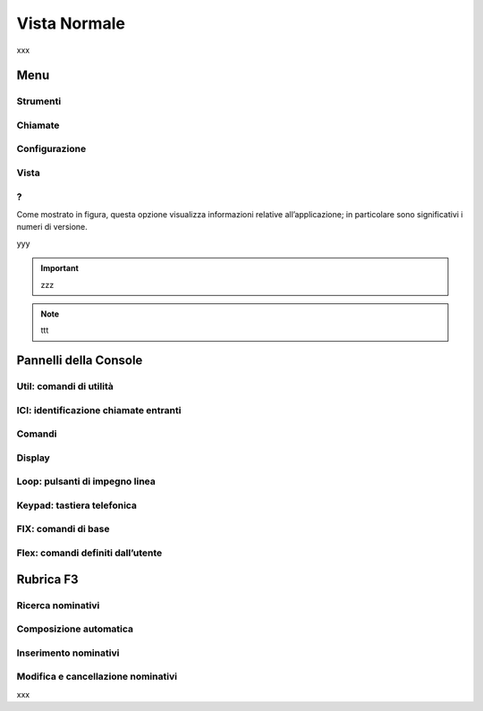 .. _Vista Normale:

=============
Vista Normale
=============

xxx

.. image:: /images/TCONSOLE/UTENTE/CONSOLE/console.png
    
Menu
====

Strumenti
---------

Chiamate
--------

Configurazione
--------------

Vista
-----

?
-

Come mostrato in figura, questa opzione visualizza informazioni relative all’applicazione; in particolare sono significativi i numeri di versione.

.. image:: /images/TCONSOLE/UTENTE/CONSOLE/info.png

yyy

.. important :: zzz

.. note :: ttt

Pannelli della Console
======================

Util: comandi di utilità
------------------------

ICI: identificazione chiamate entranti
--------------------------------------

Comandi
-------

Display
-------

Loop: pulsanti di impegno linea
-------------------------------

Keypad: tastiera telefonica
---------------------------

FIX: comandi di base
--------------------

Flex: comandi definiti dall’utente
----------------------------------

Rubrica F3
==========

Ricerca nominativi
------------------

Composizione automatica
-----------------------

Inserimento nominativi
----------------------

Modifica e cancellazione nominativi
-----------------------------------

xxx

.. .. image:: /images/TCONSOLE/UTENTE/CONSOLE/info.png